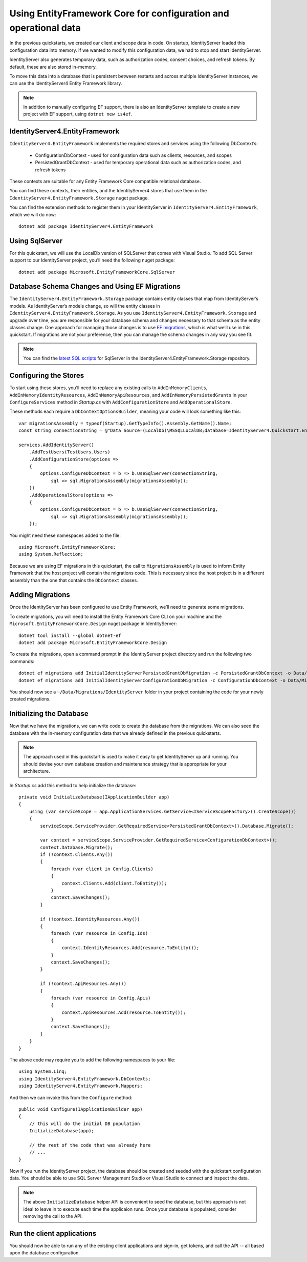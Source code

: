 .. _refEntityFrameworkQuickstart:
Using EntityFramework Core for configuration and operational data
=================================================================

In the previous quickstarts, we created our client and scope data in code.
On startup, IdentityServer loaded this configuration data into memory.
If we wanted to modify this configuration data, we had to stop and start IdentityServer.

IdentityServer also generates temporary data, such as authorization codes, consent choices, and refresh tokens.
By default, these are also stored in-memory.

To move this data into a database that is persistent between restarts and across multiple IdentityServer instances, we can use the IdentityServer4 Entity Framework library.

.. Note:: In addition to manually configuring EF support, there is also an IdentityServer template to create a new project with EF support, using ``dotnet new is4ef``.

IdentityServer4.EntityFramework
^^^^^^^^^^^^^^^^^^^^^^^^^^^^^^^
``IdentityServer4.EntityFramework`` implements the required stores and services using the following DbContext’s:

    * ConfigurationDbContext - used for configuration data such as clients, resources, and scopes
    * PersistedGrantDbContext - used for temporary operational data such as authorization codes, and refresh tokens

These contexts are suitable for any Entity Framework Core compatible relational database.

You can find these contexts, their entities, and the IdentityServer4 stores that use them in the ``IdentityServer4.EntityFramework.Storage`` nuget package.

You can find the extension methods to register them in your IdentityServer in ``IdentityServer4.EntityFramework``, which we will do now::

    dotnet add package IdentityServer4.EntityFramework

Using SqlServer
^^^^^^^^^^^^^^^

For this quickstart, we will use the LocalDb version of SQLServer that comes with Visual Studio.
To add SQL Server support to our IdentityServer project, you’ll need the following nuget package::

    dotnet add package Microsoft.EntityFrameworkCore.SqlServer

Database Schema Changes and Using EF Migrations
^^^^^^^^^^^^^^^^^^^^^^^^^^^^^^^^^^^^^^^^^^^^^^^

The ``IdentityServer4.EntityFramework.Storage`` package contains entity classes that map from IdentityServer’s models.
As IdentityServer’s models change, so will the entity classes in ``IdentityServer4.EntityFramework.Storage``.
As you use ``IdentityServer4.EntityFramework.Storage`` and upgrade over time, you are responsible for your database schema and changes necessary to that schema as the entity classes change.
One approach for managing those changes is to use `EF migrations <https://docs.microsoft.com/en-us/ef/core/managing-schemas/migrations/index>`_, which is what we’ll use in this quickstart.
If migrations are not your preference, then you can manage the schema changes in any way you see fit.

.. Note:: You can find the `latest SQL scripts <https://github.com/IdentityServer/IdentityServer4/tree/main/src/EntityFramework.Storage/migrations/SqlServer/Migrations>`_ for SqlServer in the IdentityServer4.EntityFramework.Storage repository.

Configuring the Stores
^^^^^^^^^^^^^^^^^^^^^^

To start using these stores, you’ll need to replace any existing calls to ``AddInMemoryClients``, ``AddInMemoryIdentityResources``, ``AddInMemoryApiResources``, and ``AddInMemoryPersistedGrants`` in your ``ConfigureServices`` method in `Startup.cs` with ``AddConfigurationStore`` and ``AddOperationalStore``.

These methods each require a ``DbContextOptionsBuilder``, meaning your code will look something like this::

    var migrationsAssembly = typeof(Startup).GetTypeInfo().Assembly.GetName().Name;
    const string connectionString = @"Data Source=(LocalDb)\MSSQLLocalDB;database=IdentityServer4.Quickstart.EntityFramework-3.0.0;trusted_connection=yes;";

    services.AddIdentityServer()
        .AddTestUsers(TestUsers.Users)
        .AddConfigurationStore(options =>
        {
            options.ConfigureDbContext = b => b.UseSqlServer(connectionString,
                sql => sql.MigrationsAssembly(migrationsAssembly));
        })
        .AddOperationalStore(options =>
        {
            options.ConfigureDbContext = b => b.UseSqlServer(connectionString,
                sql => sql.MigrationsAssembly(migrationsAssembly));
        });

You might need these namespaces added to the file::

    using Microsoft.EntityFrameworkCore;
    using System.Reflection;


Because we are using EF migrations in this quickstart, the call to ``MigrationsAssembly`` is used to inform Entity Framework that the host project will contain the migrations code.
This is necessary since the host project is in a different assembly than the one that contains the ``DbContext`` classes.

Adding Migrations
^^^^^^^^^^^^^^^^^

Once the IdentityServer has been configured to use Entity Framework, we’ll need to generate some migrations.

To create migrations, you will need to install the Entity Framework Core CLI on your machine and the ``Microsoft.EntityFrameworkCore.Design`` nuget package in IdentityServer::

    dotnet tool install --global dotnet-ef
    dotnet add package Microsoft.EntityFrameworkCore.Design

To create the migrations, open a command prompt in the IdentityServer project directory and run the following two commands::

    dotnet ef migrations add InitialIdentityServerPersistedGrantDbMigration -c PersistedGrantDbContext -o Data/Migrations/IdentityServer/PersistedGrantDb
    dotnet ef migrations add InitialIdentityServerConfigurationDbMigration -c ConfigurationDbContext -o Data/Migrations/IdentityServer/ConfigurationDb

You should now see a ``~/Data/Migrations/IdentityServer`` folder in your project containing the code for your newly created migrations.

Initializing the Database
^^^^^^^^^^^^^^^^^^^^^^^^^

Now that we have the migrations, we can write code to create the database from the migrations.
We can also seed the database with the in-memory configuration data that we already defined in the previous quickstarts.

.. Note:: The approach used in this quickstart is used to make it easy to get IdentityServer up and running. You should devise your own database creation and maintenance strategy that is appropriate for your architecture.

In `Startup.cs` add this method to help initialize the database::

    private void InitializeDatabase(IApplicationBuilder app)
    {
        using (var serviceScope = app.ApplicationServices.GetService<IServiceScopeFactory>().CreateScope())
        {
            serviceScope.ServiceProvider.GetRequiredService<PersistedGrantDbContext>().Database.Migrate();

            var context = serviceScope.ServiceProvider.GetRequiredService<ConfigurationDbContext>();
            context.Database.Migrate();
            if (!context.Clients.Any())
            {
                foreach (var client in Config.Clients)
                {
                    context.Clients.Add(client.ToEntity());
                }
                context.SaveChanges();
            }

            if (!context.IdentityResources.Any())
            {
                foreach (var resource in Config.Ids)
                {
                    context.IdentityResources.Add(resource.ToEntity());
                }
                context.SaveChanges();
            }

            if (!context.ApiResources.Any())
            {
                foreach (var resource in Config.Apis)
                {
                    context.ApiResources.Add(resource.ToEntity());
                }
                context.SaveChanges();
            }
        }
    }

The above code may require you to add the following namespaces to your file::

    using System.Linq;
    using IdentityServer4.EntityFramework.DbContexts;
    using IdentityServer4.EntityFramework.Mappers;

And then we can invoke this from the ``Configure`` method::

    public void Configure(IApplicationBuilder app)
    {
        // this will do the initial DB population
        InitializeDatabase(app);

        // the rest of the code that was already here
        // ...
    }

Now if you run the IdentityServer project, the database should be created and seeded with the quickstart configuration data.
You should be able to use SQL Server Management Studio or Visual Studio to connect and inspect the data.

.. image:: images/ef_database.png

.. Note:: The above ``InitializeDatabase`` helper API is convenient to seed the database, but this approach is not ideal to leave in to execute each time the applicaion runs. Once your database is populated, consider removing the call to the API.

Run the client applications
^^^^^^^^^^^^^^^^^^^^^^^^^^^

You should now be able to run any of the existing client applications and sign-in, get tokens, and call the API -- all based upon the database configuration.

